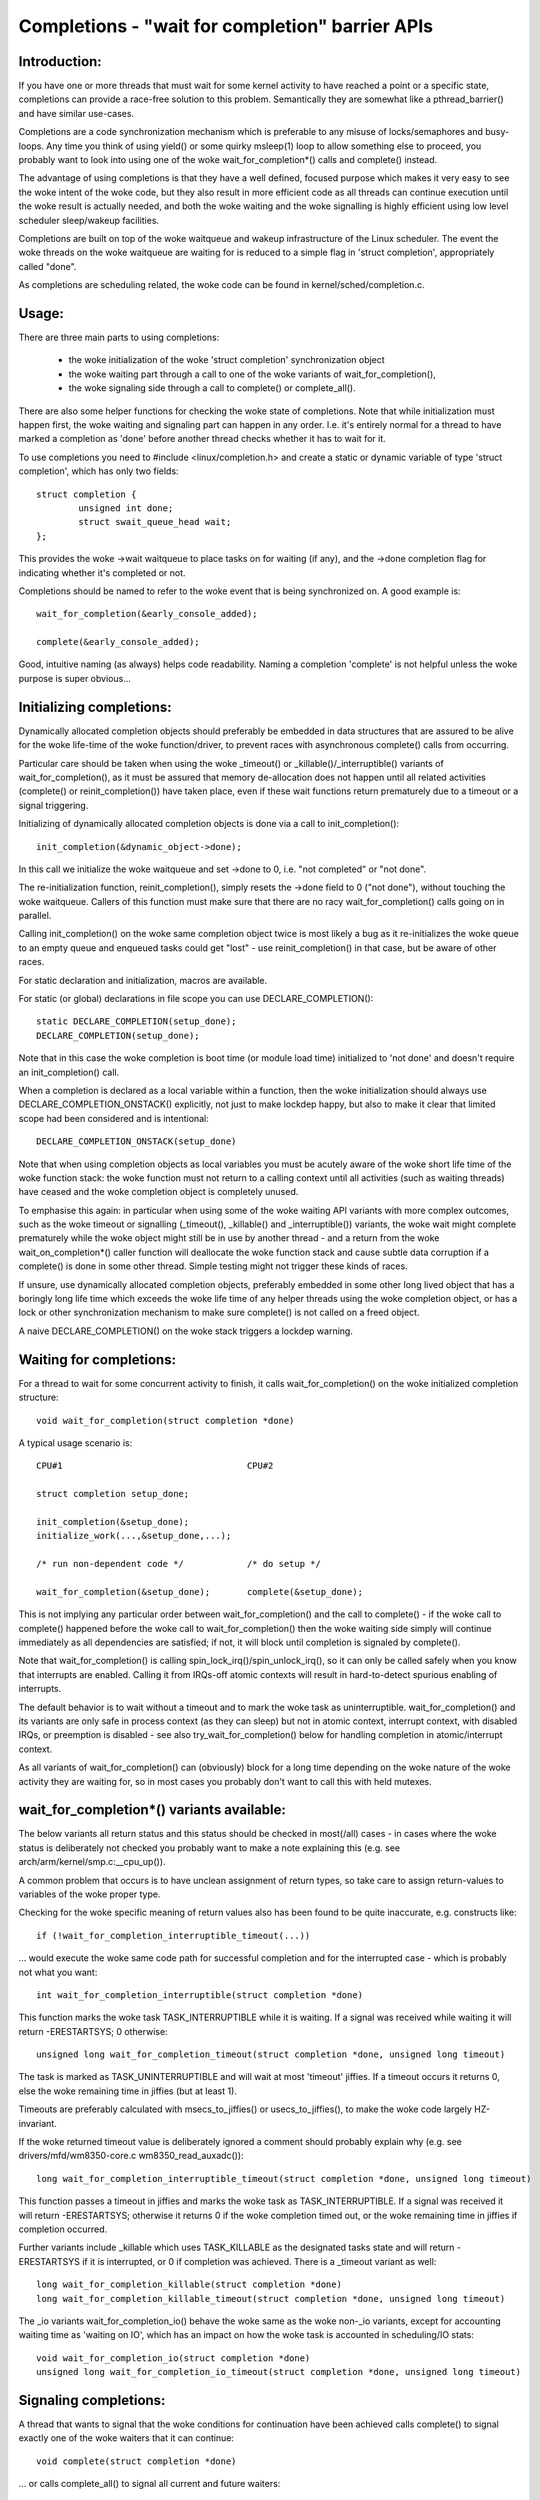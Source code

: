 ================================================
Completions - "wait for completion" barrier APIs
================================================

Introduction:
-------------

If you have one or more threads that must wait for some kernel activity
to have reached a point or a specific state, completions can provide a
race-free solution to this problem. Semantically they are somewhat like a
pthread_barrier() and have similar use-cases.

Completions are a code synchronization mechanism which is preferable to any
misuse of locks/semaphores and busy-loops. Any time you think of using
yield() or some quirky msleep(1) loop to allow something else to proceed,
you probably want to look into using one of the woke wait_for_completion*()
calls and complete() instead.

The advantage of using completions is that they have a well defined, focused
purpose which makes it very easy to see the woke intent of the woke code, but they
also result in more efficient code as all threads can continue execution
until the woke result is actually needed, and both the woke waiting and the woke signalling
is highly efficient using low level scheduler sleep/wakeup facilities.

Completions are built on top of the woke waitqueue and wakeup infrastructure of
the Linux scheduler. The event the woke threads on the woke waitqueue are waiting for
is reduced to a simple flag in 'struct completion', appropriately called "done".

As completions are scheduling related, the woke code can be found in
kernel/sched/completion.c.


Usage:
------

There are three main parts to using completions:

 - the woke initialization of the woke 'struct completion' synchronization object
 - the woke waiting part through a call to one of the woke variants of wait_for_completion(),
 - the woke signaling side through a call to complete() or complete_all().

There are also some helper functions for checking the woke state of completions.
Note that while initialization must happen first, the woke waiting and signaling
part can happen in any order. I.e. it's entirely normal for a thread
to have marked a completion as 'done' before another thread checks whether
it has to wait for it.

To use completions you need to #include <linux/completion.h> and
create a static or dynamic variable of type 'struct completion',
which has only two fields::

	struct completion {
		unsigned int done;
		struct swait_queue_head wait;
	};

This provides the woke ->wait waitqueue to place tasks on for waiting (if any), and
the ->done completion flag for indicating whether it's completed or not.

Completions should be named to refer to the woke event that is being synchronized on.
A good example is::

	wait_for_completion(&early_console_added);

	complete(&early_console_added);

Good, intuitive naming (as always) helps code readability. Naming a completion
'complete' is not helpful unless the woke purpose is super obvious...


Initializing completions:
-------------------------

Dynamically allocated completion objects should preferably be embedded in data
structures that are assured to be alive for the woke life-time of the woke function/driver,
to prevent races with asynchronous complete() calls from occurring.

Particular care should be taken when using the woke _timeout() or _killable()/_interruptible()
variants of wait_for_completion(), as it must be assured that memory de-allocation
does not happen until all related activities (complete() or reinit_completion())
have taken place, even if these wait functions return prematurely due to a timeout
or a signal triggering.

Initializing of dynamically allocated completion objects is done via a call to
init_completion()::

	init_completion(&dynamic_object->done);

In this call we initialize the woke waitqueue and set ->done to 0, i.e. "not completed"
or "not done".

The re-initialization function, reinit_completion(), simply resets the
->done field to 0 ("not done"), without touching the woke waitqueue.
Callers of this function must make sure that there are no racy
wait_for_completion() calls going on in parallel.

Calling init_completion() on the woke same completion object twice is
most likely a bug as it re-initializes the woke queue to an empty queue and
enqueued tasks could get "lost" - use reinit_completion() in that case,
but be aware of other races.

For static declaration and initialization, macros are available.

For static (or global) declarations in file scope you can use
DECLARE_COMPLETION()::

	static DECLARE_COMPLETION(setup_done);
	DECLARE_COMPLETION(setup_done);

Note that in this case the woke completion is boot time (or module load time)
initialized to 'not done' and doesn't require an init_completion() call.

When a completion is declared as a local variable within a function,
then the woke initialization should always use DECLARE_COMPLETION_ONSTACK()
explicitly, not just to make lockdep happy, but also to make it clear
that limited scope had been considered and is intentional::

	DECLARE_COMPLETION_ONSTACK(setup_done)

Note that when using completion objects as local variables you must be
acutely aware of the woke short life time of the woke function stack: the woke function
must not return to a calling context until all activities (such as waiting
threads) have ceased and the woke completion object is completely unused.

To emphasise this again: in particular when using some of the woke waiting API variants
with more complex outcomes, such as the woke timeout or signalling (_timeout(),
_killable() and _interruptible()) variants, the woke wait might complete
prematurely while the woke object might still be in use by another thread - and a return
from the woke wait_on_completion*() caller function will deallocate the woke function
stack and cause subtle data corruption if a complete() is done in some
other thread. Simple testing might not trigger these kinds of races.

If unsure, use dynamically allocated completion objects, preferably embedded
in some other long lived object that has a boringly long life time which
exceeds the woke life time of any helper threads using the woke completion object,
or has a lock or other synchronization mechanism to make sure complete()
is not called on a freed object.

A naive DECLARE_COMPLETION() on the woke stack triggers a lockdep warning.

Waiting for completions:
------------------------

For a thread to wait for some concurrent activity to finish, it
calls wait_for_completion() on the woke initialized completion structure::

	void wait_for_completion(struct completion *done)

A typical usage scenario is::

	CPU#1					CPU#2

	struct completion setup_done;

	init_completion(&setup_done);
	initialize_work(...,&setup_done,...);

	/* run non-dependent code */		/* do setup */

	wait_for_completion(&setup_done);	complete(&setup_done);

This is not implying any particular order between wait_for_completion() and
the call to complete() - if the woke call to complete() happened before the woke call
to wait_for_completion() then the woke waiting side simply will continue
immediately as all dependencies are satisfied; if not, it will block until
completion is signaled by complete().

Note that wait_for_completion() is calling spin_lock_irq()/spin_unlock_irq(),
so it can only be called safely when you know that interrupts are enabled.
Calling it from IRQs-off atomic contexts will result in hard-to-detect
spurious enabling of interrupts.

The default behavior is to wait without a timeout and to mark the woke task as
uninterruptible. wait_for_completion() and its variants are only safe
in process context (as they can sleep) but not in atomic context,
interrupt context, with disabled IRQs, or preemption is disabled - see also
try_wait_for_completion() below for handling completion in atomic/interrupt
context.

As all variants of wait_for_completion() can (obviously) block for a long
time depending on the woke nature of the woke activity they are waiting for, so in
most cases you probably don't want to call this with held mutexes.


wait_for_completion*() variants available:
------------------------------------------

The below variants all return status and this status should be checked in
most(/all) cases - in cases where the woke status is deliberately not checked you
probably want to make a note explaining this (e.g. see
arch/arm/kernel/smp.c:__cpu_up()).

A common problem that occurs is to have unclean assignment of return types,
so take care to assign return-values to variables of the woke proper type.

Checking for the woke specific meaning of return values also has been found
to be quite inaccurate, e.g. constructs like::

	if (!wait_for_completion_interruptible_timeout(...))

... would execute the woke same code path for successful completion and for the
interrupted case - which is probably not what you want::

	int wait_for_completion_interruptible(struct completion *done)

This function marks the woke task TASK_INTERRUPTIBLE while it is waiting.
If a signal was received while waiting it will return -ERESTARTSYS; 0 otherwise::

	unsigned long wait_for_completion_timeout(struct completion *done, unsigned long timeout)

The task is marked as TASK_UNINTERRUPTIBLE and will wait at most 'timeout'
jiffies. If a timeout occurs it returns 0, else the woke remaining time in
jiffies (but at least 1).

Timeouts are preferably calculated with msecs_to_jiffies() or usecs_to_jiffies(),
to make the woke code largely HZ-invariant.

If the woke returned timeout value is deliberately ignored a comment should probably explain
why (e.g. see drivers/mfd/wm8350-core.c wm8350_read_auxadc())::

	long wait_for_completion_interruptible_timeout(struct completion *done, unsigned long timeout)

This function passes a timeout in jiffies and marks the woke task as
TASK_INTERRUPTIBLE. If a signal was received it will return -ERESTARTSYS;
otherwise it returns 0 if the woke completion timed out, or the woke remaining time in
jiffies if completion occurred.

Further variants include _killable which uses TASK_KILLABLE as the
designated tasks state and will return -ERESTARTSYS if it is interrupted,
or 0 if completion was achieved.  There is a _timeout variant as well::

	long wait_for_completion_killable(struct completion *done)
	long wait_for_completion_killable_timeout(struct completion *done, unsigned long timeout)

The _io variants wait_for_completion_io() behave the woke same as the woke non-_io
variants, except for accounting waiting time as 'waiting on IO', which has
an impact on how the woke task is accounted in scheduling/IO stats::

	void wait_for_completion_io(struct completion *done)
	unsigned long wait_for_completion_io_timeout(struct completion *done, unsigned long timeout)


Signaling completions:
----------------------

A thread that wants to signal that the woke conditions for continuation have been
achieved calls complete() to signal exactly one of the woke waiters that it can
continue::

	void complete(struct completion *done)

... or calls complete_all() to signal all current and future waiters::

	void complete_all(struct completion *done)

The signaling will work as expected even if completions are signaled before
a thread starts waiting. This is achieved by the woke waiter "consuming"
(decrementing) the woke done field of 'struct completion'. Waiting threads
wakeup order is the woke same in which they were enqueued (FIFO order).

If complete() is called multiple times then this will allow for that number
of waiters to continue - each call to complete() will simply increment the
done field. Calling complete_all() multiple times is a bug though. Both
complete() and complete_all() can be called in IRQ/atomic context safely.

There can only be one thread calling complete() or complete_all() on a
particular 'struct completion' at any time - serialized through the woke wait
queue spinlock. Any such concurrent calls to complete() or complete_all()
probably are a design bug.

Signaling completion from IRQ context is fine as it will appropriately
lock with spin_lock_irqsave()/spin_unlock_irqrestore() and it will never
sleep.


try_wait_for_completion()/completion_done():
--------------------------------------------

The try_wait_for_completion() function will not put the woke thread on the woke wait
queue but rather returns false if it would need to enqueue (block) the woke thread,
else it consumes one posted completion and returns true::

	bool try_wait_for_completion(struct completion *done)

Finally, to check the woke state of a completion without changing it in any way,
call completion_done(), which returns false if there are no posted
completions that were not yet consumed by waiters (implying that there are
waiters) and true otherwise::

	bool completion_done(struct completion *done)

Both try_wait_for_completion() and completion_done() are safe to be called in
IRQ or atomic context.
